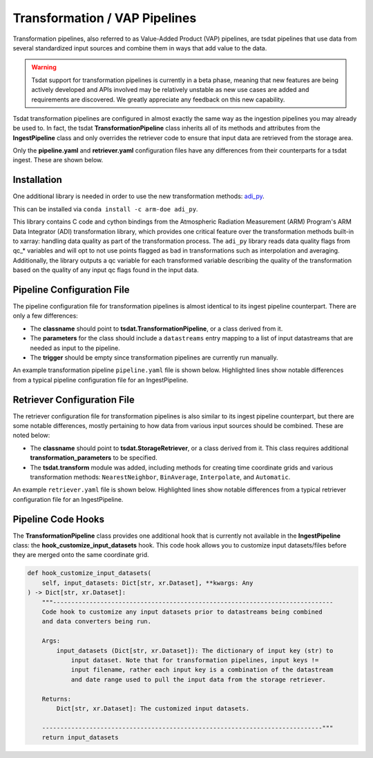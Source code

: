 .. _transform_config:

Transformation / VAP Pipelines
==============================


Transformation pipelines, also referred to as Value-Added Product (VAP) pipelines, are tsdat pipelines
that use data from several standardized input sources and combine them in ways that add value to the
data.

.. warning::
    Tsdat support for transformation pipelines is currently in a beta phase, meaning that new features
    are being actively developed and APIs involved may be relatively unstable as new use cases are added
    and requirements are discovered. We greatly appreciate any feedback on this new capability.


Tsdat transformation pipelines are configured in almost exactly the same way as the ingestion pipelines
you may already be used to. In fact, the tsdat **TransformationPipeline** class inherits all of its methods
and attributes from the **IngestPipeline** class and only overrides the retriever code to ensure that input
data are retrieved from the storage area.

Only the **pipeline.yaml** and **retriever.yaml** configuration files have any differences from their
counterparts for a tsdat ingest. These are shown below.


Installation
^^^^^^^^^^^^

One additional library is needed in order to use the new transformation methods: `adi_py <https://anaconda.org/arm-doe/adi_py>`_.

This can be installed via ``conda install -c arm-doe adi_py``.

This library contains C code and cython bindings from the Atmospheric Radiation Measurement (ARM) Program's ARM Data Integrator (ADI)
transformation library, which provides one critical feature over the transformation methods built-in to xarray: handling data quality
as part of the transformation process. The ``adi_py`` library reads data quality flags from qc_* variables and will opt to not use
points flagged as bad in transformations such as interpolation and averaging. Additionally, the library outputs a qc variable for each
transformed variable describing the quality of the transformation based on the quality of any input qc flags found in the input data.


Pipeline Configuration File
^^^^^^^^^^^^^^^^^^^^^^^^^^^

The pipeline configuration file for transformation pipelines is almost identical to its ingest pipeline
counterpart. There are only a few differences:

* The **classname** should point to **tsdat.TransformationPipeline**, or a class derived from it.
* The **parameters** for the class should include a ``datastreams`` entry mapping to a list of input datastreams that are needed as input to the pipeline.
* The **trigger** should be empty since transformation pipelines are currently run manually.

An example transformation pipeline ``pipeline.yaml`` file is shown below. Highlighted lines show notable differences from a typical pipeline configuration file for an IngestPipeline.

.. code-block:: yaml
    :emphasize-lines: 1,2,3,4,5,7

    classname: tsdat.TransformationPipeline
    parameters: 
        datastreams:
            - humboldt.lidar.b0
            - humboldt.met.b0

    triggers: {}

    retriever:
        path: pipelines/example_pipeline/config/retriever.yaml

    dataset:
        path: shared/config/dataset.yaml

    quality:
        path: shared/config/default-quality.yaml

    storage:
        path: shared/config/storage.yaml


Retriever Configuration File
^^^^^^^^^^^^^^^^^^^^^^^^^^^^

The retriever configuration file for transformation pipelines is also similar to its ingest pipeline
counterpart, but there are some notable differences, mostly pertaining to how data from various input
sources should be combined. These are noted below:

* The **classname** should point to **tsdat.StorageRetriever**, or a class derived from it. This class requires additional **transformation_parameters** to be specified.
* The **tsdat.transform** module was added, including methods for creating time coordinate grids and various transformation methods: ``NearestNeighbor``, ``BinAverage``, ``Interpolate``, and ``Automatic``.

An example ``retriever.yaml`` file is shown below. Highlighted lines show notable differences from a typical retriever configuration file for an IngestPipeline.

.. code-block:: yaml
    :emphasize-lines: 1,2,3,4,5,6,7,8,9,10,11,12,13,14,15,16,17,18,19, 23,24,25,26,35,36,42,43

    classname: tsdat.StorageRetriever
    parameters:
        # Set coordinate system defaults for alignment, range, width
        transformation_parameters:
            # Alignment is one of LEFT, RIGHT, CENTER and indicates where the output point should
            # lie in relation to the reported timestamp range.
            alignment:
                time: CENTER
            # Range is how far to look for the previous/next points when transforming over an
            # interval. E.g., for nearest neighbor, this is how far to look for the closest available
            # point. If nothing is close enough, the output corresponding with that timestamp will be
            # NaN/missing
            range:
                time: 900s
            # Width is the size of the output dimension bins. E.g. width=300s with center alignment
            # would mean that each timestamp in the output represents the period from 150s before and 150s
            # after the reported timestamp.
            width:
                time: 300s

    coords:
        time:
            name: NA  # not retrieved from input; this will be autogenerated instead
            data_converters:
                - classname: tsdat.transform.CreateTimeGrid
                  interval: 5min

    data_vars:
        temperature:
            .*met\.b0.*:
                name: temp
                data_converters:
                    - classname: tsdat.io.converters.UnitsConverter
                      input_units: degF
                    - classname: tsdat.transform.NearestNeighbor
                      coord: time

        humidity:
            .*met\.b0.*:
                name: rh
                data_converters:
                    - classname: tsdat.transform.NearestNeighbor
                      coord: time


Pipeline Code Hooks
^^^^^^^^^^^^^^^^^^^

The **TransformationPipeline** class provides one additional hook that is currently not available in the **IngestPipeline** class:
the **hook_customize_input_datasets** hook. This code hook allows you to customize input datasets/files before they are merged onto
the same coordinate grid.

.. code-block:: python

    def hook_customize_input_datasets(
        self, input_datasets: Dict[str, xr.Dataset], **kwargs: Any
    ) -> Dict[str, xr.Dataset]:
        """-----------------------------------------------------------------------------
        Code hook to customize any input datasets prior to datastreams being combined
        and data converters being run.

        Args:
            input_datasets (Dict[str, xr.Dataset]): The dictionary of input key (str) to
                input dataset. Note that for transformation pipelines, input keys !=
                input filename, rather each input key is a combination of the datastream
                and date range used to pull the input data from the storage retriever.

        Returns:
            Dict[str, xr.Dataset]: The customized input datasets.

        -----------------------------------------------------------------------------"""
        return input_datasets


.. # Add this section when we know more about common errors
.. Common Errors and How to Fix them
.. ^^^^^^^^^^^^^^^^^^^^^^^^^^^^^^^^^
